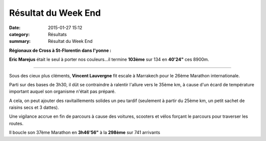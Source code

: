 Résultat du Week End
====================

:date: 2015-01-27 15:12
:category: Résultats
:summary: Résultat du Week End

|William-et-moi-a-l-arrivee.jpg| 

**Régionaux de Cross à St-Florentin dans l'yonne :**

**Eric Marejus**  était le seul à porter nos couleurs...il termine **103ème**  sur 134 en **40'24"**  ces 8900m.


********


Sous des cieux plus cléments, **Vincent Lauvergne**  fit escale à Marrakech pour le 26ème Marathon internationale.


Parti sur des bases de 3h30, il dût se contraindre à ralentir l'allure vers le 35ème km, à cause d'un écard de température important auquel son organisme n'était pas préparé.


A cela, on peut ajouter des ravitaillements solides un peu tardif (seulement à partir du 25ème km, un petit sachet de raisins secs et 3 dattes).


Une vigilance accrue en fin de parcours à cause des voitures, scooters et vélos forçant le parcours pour traverser les routes.


Il boucle son 37ème Marathon en **3h46'56"**  à la **298ème**  sur 741 arrivants

.. |William-et-moi-a-l-arrivee.jpg| image:: http://assets.acr-dijon.org/old/httpimgover-blogcom450x6000120862coursescourses-2015marrakech-william-et-moi-a-l-arrivee.jpg
